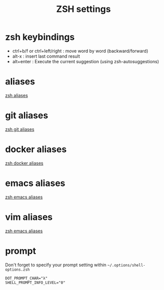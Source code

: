 #+TITLE: ZSH settings
* zsh keybindings
- ctrl+b/f or ctrl+left/right : move word by word (backward/forward)
- alt-x : insert last command result
- alt+enter : Execute the current suggestion (using zsh-autosuggestions)

* aliases
[[./aliases.zsh][zsh aliases]]
* git aliases
[[./git-aliases.zsh][zsh git aliases]]
* docker aliases
[[./docker-aliases.zsh][zsh docker aliases]]
* emacs aliases
[[./alias-emacs.zsh][zsh emacs aliases]]
* vim aliases
[[./alias-vim.zsh][zsh emacs aliases]]
* prompt
Don't forget to specify your prompt setting within
=~/.options/shell-options.zsh=
#+BEGIN_SRC 
DOT_PROMPT_CHAR="λ"
SHELL_PROMPT_INFO_LEVEL="0"
#+END_SRC